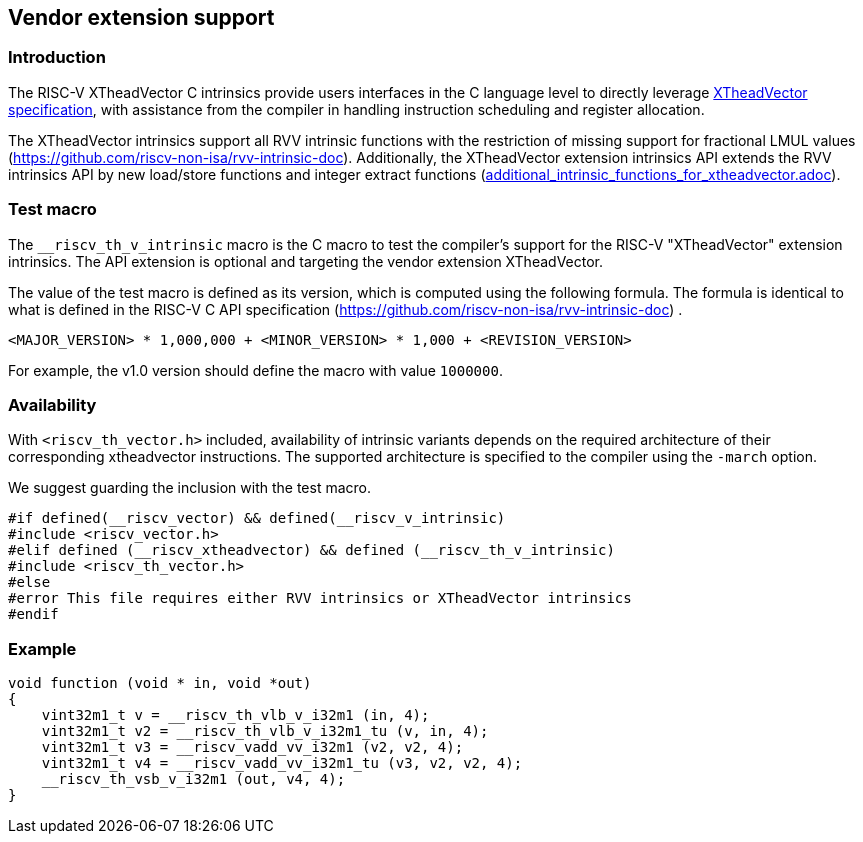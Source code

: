== Vendor extension support
=== Introduction
The RISC-V XTheadVector C intrinsics provide users interfaces in the C language level to directly leverage https://github.com/T-head-Semi/thead-extension-spec/[XTheadVector specification], with assistance from the compiler in handling instruction scheduling and register allocation.

The XTheadVector intrinsics support all RVV intrinsic functions with the restriction of missing support for fractional LMUL values (https://github.com/riscv-non-isa/rvv-intrinsic-doc). Additionally, the XTheadVector extension intrinsics API extends the RVV intrinsics API by new load/store functions and integer extract functions (https://github.com/T-head-Semi/thead-extension-spec/blob/master/[additional_intrinsic_functions_for_xtheadvector.adoc]).

=== Test macro
The `__riscv_th_v_intrinsic` macro is the C macro to test the compiler's support for the RISC-V "XTheadVector" extension intrinsics. The API extension is optional and targeting the vendor extension XTheadVector.

The value of the test macro is defined as its version, which is computed using the following formula. The formula is identical to what is defined in the RISC-V C API specification (https://github.com/riscv-non-isa/rvv-intrinsic-doc) .

----
<MAJOR_VERSION> * 1,000,000 + <MINOR_VERSION> * 1,000 + <REVISION_VERSION>
----

For example, the v1.0 version should define the macro with value `1000000`.

=== Availability

With `<riscv_th_vector.h>` included, availability of intrinsic variants depends on the required architecture of their corresponding xtheadvector instructions. The supported architecture is specified to the compiler using the `-march` option.

We suggest guarding the inclusion with the test macro.

[,c]
----
#if defined(__riscv_vector) && defined(__riscv_v_intrinsic)
#include <riscv_vector.h>
#elif defined (__riscv_xtheadvector) && defined (__riscv_th_v_intrinsic)
#include <riscv_th_vector.h>
#else
#error This file requires either RVV intrinsics or XTheadVector intrinsics
#endif
----

=== Example
[,c]
----
void function (void * in, void *out)
{
    vint32m1_t v = __riscv_th_vlb_v_i32m1 (in, 4);
    vint32m1_t v2 = __riscv_th_vlb_v_i32m1_tu (v, in, 4);
    vint32m1_t v3 = __riscv_vadd_vv_i32m1 (v2, v2, 4);
    vint32m1_t v4 = __riscv_vadd_vv_i32m1_tu (v3, v2, v2, 4);
    __riscv_th_vsb_v_i32m1 (out, v4, 4);
}
----

